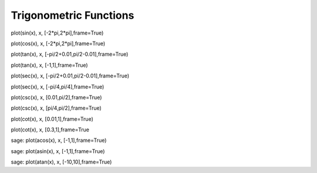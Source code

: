 .. index:: trigonometric functions

Trigonometric Functions
=======================

plot(sin(x), x, [-2*pi,2*pi],frame=True)

plot(cos(x), x, [-2*pi,2*pi],frame=True)

plot(tan(x), x, [-pi/2+0.01,pi/2-0.01],frame=True)

plot(tan(x), x, [-1,1],frame=True)

plot(sec(x), x, [-pi/2+0.01,pi/2-0.01],frame=True)

plot(sec(x), x, [-pi/4,pi/4],frame=True)

plot(csc(x), x, [0.01,pi/2],frame=True)

plot(csc(x), x, [pi/4,pi/2],frame=True)

plot(cot(x), x, [0.01,1],frame=True)

plot(cot(x), x, [0.3,1],frame=True

sage: plot(acos(x), x, [-1,1],frame=True)

sage: plot(asin(x), x, [-1,1],frame=True)

sage: plot(atan(x), x, [-10,10],frame=True)

